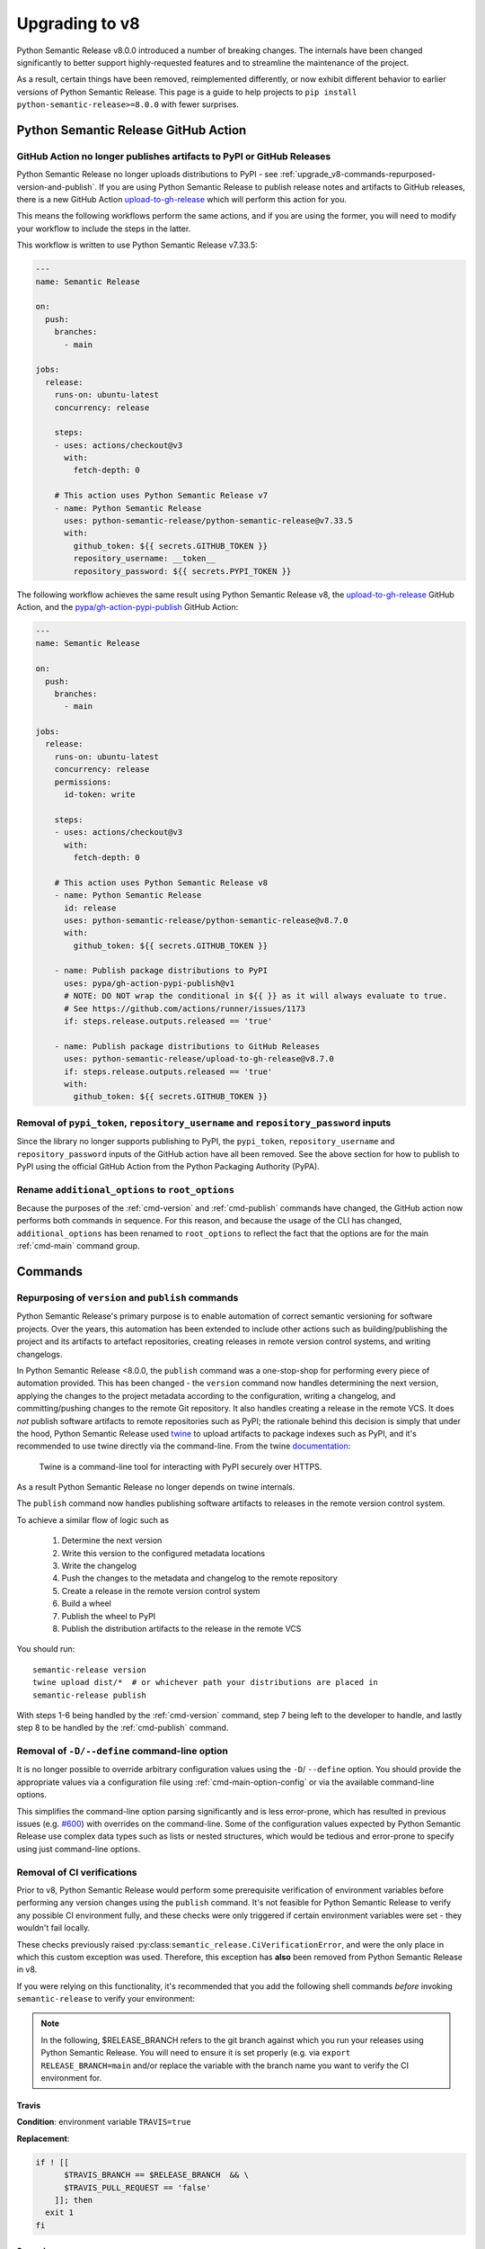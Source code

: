 .. _upgrade_v8:

Upgrading to v8
===============

Python Semantic Release v8.0.0 introduced a number of breaking changes.
The internals have been changed significantly to better support highly-requested
features and to streamline the maintenance of the project.

As a result, certain things have been removed, reimplemented differently, or now
exhibit different behavior to earlier versions of Python Semantic Release. This
page is a guide to help projects to ``pip install python-semantic-release>=8.0.0`` with
fewer surprises.

.. _upgrade_v8-github-action:

Python Semantic Release GitHub Action
-------------------------------------

.. _upgrade_v8-removed-artefact-upload:

GitHub Action no longer publishes artifacts to PyPI or GitHub Releases
""""""""""""""""""""""""""""""""""""""""""""""""""""""""""""""""""""""

Python Semantic Release no longer uploads distributions to PyPI - see
:ref:`upgrade_v8-commands-repurposed-version-and-publish`. If you are
using Python Semantic Release to publish release notes and artifacts to
GitHub releases, there is a new GitHub Action `upload-to-gh-release`_
which will perform this action for you.

This means the following workflows perform the same actions, and if you
are using the former, you will need to modify your workflow to include the
steps in the latter.

This workflow is written to use Python Semantic Release v7.33.5:

.. code:: yaml

   ---
   name: Semantic Release

   on:
     push:
       branches:
         - main

   jobs:
     release:
       runs-on: ubuntu-latest
       concurrency: release

       steps:
       - uses: actions/checkout@v3
         with:
           fetch-depth: 0

       # This action uses Python Semantic Release v7
       - name: Python Semantic Release
         uses: python-semantic-release/python-semantic-release@v7.33.5
         with:
           github_token: ${{ secrets.GITHUB_TOKEN }}
           repository_username: __token__
           repository_password: ${{ secrets.PYPI_TOKEN }}

The following workflow achieves the same result using Python Semantic Release v8,
the `upload-to-gh-release`_ GitHub Action, and the `pypa/gh-action-pypi-publish`_
GitHub Action:

.. code:: yaml

   ---
   name: Semantic Release

   on:
     push:
       branches:
         - main

   jobs:
     release:
       runs-on: ubuntu-latest
       concurrency: release
       permissions:
         id-token: write

       steps:
       - uses: actions/checkout@v3
         with:
           fetch-depth: 0

       # This action uses Python Semantic Release v8
       - name: Python Semantic Release
         id: release
         uses: python-semantic-release/python-semantic-release@v8.7.0
         with:
           github_token: ${{ secrets.GITHUB_TOKEN }}

       - name: Publish package distributions to PyPI
         uses: pypa/gh-action-pypi-publish@v1
         # NOTE: DO NOT wrap the conditional in ${{ }} as it will always evaluate to true.
         # See https://github.com/actions/runner/issues/1173
         if: steps.release.outputs.released == 'true'

       - name: Publish package distributions to GitHub Releases
         uses: python-semantic-release/upload-to-gh-release@v8.7.0
         if: steps.release.outputs.released == 'true'
         with:
           github_token: ${{ secrets.GITHUB_TOKEN }}


.. _upload-to-gh-release: https://github.com/python-semantic-release/upload-to-gh-release
.. _pypa/gh-action-pypi-publish: https://github.com/pypa/gh-action-pypi-publish

.. _upgrade_v8-github-action-removed-pypi-token:

Removal of ``pypi_token``, ``repository_username`` and ``repository_password`` inputs
"""""""""""""""""""""""""""""""""""""""""""""""""""""""""""""""""""""""""""""""""""""

Since the library no longer supports publishing to PyPI, the ``pypi_token``,
``repository_username`` and ``repository_password`` inputs of the GitHub action have
all been removed. See the above section for how to publish to PyPI using the official
GitHub Action from the Python Packaging Authority (PyPA).

.. _upgrade_v8-options-inputs:

Rename ``additional_options`` to ``root_options``
"""""""""""""""""""""""""""""""""""""""""""""""""

Because the purposes of the :ref:`cmd-version` and :ref:`cmd-publish` commands
have changed, the GitHub action now performs both commands in sequence. For this
reason, and because the usage of the CLI has changed, ``additional_options`` has
been renamed to ``root_options`` to reflect the fact that the options are for the
main :ref:`cmd-main` command group.

.. _upgrade_v8-commands:

Commands
--------

.. _upgrade_v8-commands-repurposed-version-and-publish:

Repurposing of ``version`` and ``publish`` commands
"""""""""""""""""""""""""""""""""""""""""""""""""""
Python Semantic Release's primary purpose is to enable automation of correct semantic
versioning for software projects. Over the years, this automation has been extended to
include other actions such as building/publishing the project and its artifacts to
artefact repositories, creating releases in remote version control systems, and writing
changelogs.

In Python Semantic Release <8.0.0, the ``publish`` command was a one-stop-shop for
performing every piece of automation provided. This has been changed - the ``version``
command now handles determining the next version, applying the changes to the project
metadata according to the configuration, writing a changelog, and committing/pushing
changes to the remote Git repository. It also handles creating a release in the remote
VCS. It does *not* publish software artifacts to remote repositories such as PyPI;
the rationale behind this decision is simply that under the hood, Python Semantic Release
used `twine`_ to upload artifacts to package indexes such as PyPI, and it's recommended
to use twine directly via the command-line. From the twine
`documentation <https://twine.readthedocs.io/en/stable/contributing.html#architectural-overview>`_:

   Twine is a command-line tool for interacting with PyPI securely over HTTPS.

As a result Python Semantic Release no longer depends on twine internals.

The ``publish`` command now handles publishing software artifacts to releases in the
remote version control system.

.. _twine: https://twine.readthedocs.io/en/stable
.. _twine upload: https://twine.readthedocs.io/en/stable/#twine-upload

To achieve a similar flow of logic such as

    1. Determine the next version
    2. Write this version to the configured metadata locations
    3. Write the changelog
    4. Push the changes to the metadata and changelog to the remote repository
    5. Create a release in the remote version control system
    6. Build a wheel
    7. Publish the wheel to PyPI
    8. Publish the distribution artifacts to the release in the remote VCS

You should run::

    semantic-release version
    twine upload dist/*  # or whichever path your distributions are placed in
    semantic-release publish

With steps 1-6 being handled by the :ref:`cmd-version` command, step 7 being left
to the developer to handle, and lastly step 8 to be handled by the
:ref:`cmd-publish` command.

.. _upgrade_v8-removed-define-option:

Removal of ``-D/--define`` command-line option
""""""""""""""""""""""""""""""""""""""""""""""

It is no longer possible to override arbitrary configuration values using the ``-D``/
``--define`` option. You should provide the appropriate values via a configuration
file using :ref:`cmd-main-option-config` or via the available command-line options.

This simplifies the command-line option parsing significantly and is less error-prone,
which has resulted in previous issues (e.g. `#600`_) with overrides on the command-line.
Some of the configuration values expected by Python Semantic Release use complex data
types such as lists or nested structures, which would be tedious and error-prone to
specify using just command-line options.

.. _#600: https://github.com/python-semantic-release/python-semantic-release/issues/600

.. _upgrade_v8-commands-no-verify-ci:

Removal of CI verifications
"""""""""""""""""""""""""""

Prior to v8, Python Semantic Release would perform some prerequisite verification
of environment variables before performing any version changes using the ``publish``
command. It's not feasible for Python Semantic Release to verify any possible CI
environment fully, and these checks were only triggered if certain environment
variables were set - they wouldn't fail locally.

These checks previously raised :py:class:``semantic_release.CiVerificationError``, and
were the only place in which this custom exception was used. Therefore, this exception
has **also** been removed from Python Semantic Release in v8.

If you were relying on this functionality, it's recommended that you add the following
shell commands *before* invoking ``semantic-release`` to verify your environment:

.. note::
   In the following, $RELEASE_BRANCH refers to the git branch against which you run your
   releases using Python Semantic Release. You will need to ensure it is set properly
   (e.g. via ``export RELEASE_BRANCH=main`` and/or replace the variable with the branch
   name you want to verify the CI environment for.

.. _upgrade_v8-commands-no-verify-ci-travis:

Travis
~~~~~~

**Condition**: environment variable ``TRAVIS=true``

**Replacement**:

.. code-block:: bash

    if ! [[
          $TRAVIS_BRANCH == $RELEASE_BRANCH  && \
          $TRAVIS_PULL_REQUEST == 'false'
        ]]; then
      exit 1
    fi


.. _upgrade_v8-commands-no-verify-ci-semaphore:

Semaphore
~~~~~~~~~

**Condition**: environment variable ``SEMAPHORE=true``

**Replacement**:

.. code-block:: bash

    if ! [[
            $BRANCH_NAME == $RELEASE_BRANCH && \
            $SEMAPHORE_THREAD_RESULT != 'failed' && \
            -n $PULL_REQUEST_NUMBER
        ]]; then
      exit 1
    fi


.. _upgrade_v8-commands-no-verify-ci-frigg:

Frigg
~~~~~

**Condition**: environment variable ``FRIGG=true``

**Replacement**:

.. code-block:: bash

    if ! [[
          $FRIGG_BUILD_BRANCH == $RELEASE_BRANCH && \
          -n $FRIGG_PULL_REQUEST
        ]]; then
      exit 1
    fi

.. _upgrade_v8-commands-no-verify-ci-circle-ci:

Circle CI
~~~~~~~~~

**Condition**: environment variable ``CIRCLECI=true``

**Replacement**:

..  code-block:: bash

    if ! [[
          $CIRCLE_BRANCH == $RELEASE_BRANCH && \
          -n $CI_PULL_REQUEST
        ]]; then
      exit 1
    fi

.. _upgrade_v8-commands-no-verify-ci-gitlab-ci:

GitLab CI
~~~~~~~~~

**Condition**: environment variable ``GITLAB_CI=true``

**Replacement**:

.. code-block:: bash

    if ! [[ $CI_COMMIT_REF_NAME == $RELEASE_BRANCH ]]; then
      exit 1
    fi

.. _upgrade_v8-commands-no-verify-ci-bitbucket:

**Condition**: environment variable ``BITBUCKET_BUILD_NUMBER`` is set

**Replacement**:

.. code-block:: bash

    if ! [[
          $BITBUCKET_BRANCH == $RELEASE_BRANCH && \
          -n $BITBUCKET_PR_ID
        ]]; then
      exit 1
    fi

.. _upgrade_v8-commands-no-verify-ci-jenkins:

Jenkins
~~~~~~~

**Condition**: environment variable ``JENKINS_URL`` is set

**Replacement**:

.. code-block:: bash

    if [[ -z $BRANCH_NAME ]]; then
      BRANCH_NAME=$BRANCH_NAME
    elif [[ -z $GIT_BRANCH ]]; then
      BRANCH_NAME=$GIT_BRANCH
    fi

    if ! [[
          $BRANCH_NAME == $RELEASE_BRANCH && \
          -n $CHANGE_ID
        ]]; then
      exit 1
    fi

.. _upgrade_v8-removed-build-status-checking:

Removal of Build Status Checking
""""""""""""""""""""""""""""""""

Prior to v8, Python Semantic Release contained a configuration option,
``check_build_status``, which would attempt to prevent a release being made
if it was possible to identify that a corresponding build pipeline was failing.
For similar reasons to those motivating the removal of
:ref:`CI Checks <upgrade_v8-commands-no-verify-ci>`, this feature has also been removed.

If you are leveraging this feature in Python Semantic Release v7, the following
bash commands will replace the functionality, and you can add these to your pipeline.
You will need to install ``jq`` and ``curl`` to run these commands; they can be easily
installed through your system's package manager, for example on Ubuntu:

.. code-block:: bash

   sudo apt update && sudo apt upgrade
   sudo apt install -y curl jq

On Windows, you can refer to the `installation guide for jq`_, and if ``curl`` is not already
installed, you can download it from `the curl website`_

.. _installation guide for jq: https://jqlang.github.io/jq/download/
.. _the curl website: https://curl.se/

.. _upgrade_v8-removed-build-status-checking-github:

GitHub
~~~~~~

.. code-block:: bash

   export RESP="$(
     curl \
        -H "Authorization: token $GITHUB_TOKEN" \
        -fSsL https://$GITHUB_API_DOMAIN/repos/$REPO_OWNER/$REPO_NAME/commits/$(git rev-parse HEAD)/status || exit 1
   )"

   if [ $(jq -r '.state' <<< "$RESP") != "success" ]; then
      echo "Build status is not success" >&2
      exit 1
   fi

Note that ``$GITHUB_API_DOMAIN`` is typically ``api.github.com`` unless you are using
GitHub Enterprise with a custom domain name.

.. _upgrade_v8-removed-build-status-checking-gitea:

Gitea
~~~~~

.. code-block:: bash

   export RESP="$(
     curl \
        -H "Authorization: token $GITEA_TOKEN" \
        -fSsL https://$GITEA_DOMAIN/repos/$REPO_OWNER/$REPO_NAME/statuses/$(git rev-parse HEAD) || exit 1
   )"

   if [ $(jq -r '.state' <<< "$RESP") != "success" ]; then
      echo "Build status is not success" >&2
      exit 1
   fi

.. _upgrade_v8-removed-build-status-checking-gitlab:

Gitlab
~~~~~~

.. code-block:: bash

   export RESP="$(
     curl \
        -H "Authorization: token $GITLAB_TOKEN" \
        -fSsL https://$GITLAB_DOMAIN/api/v4/projects/$PROJECT_ID/repository/commits/$(git rev-parse HEAD)/statuses
   )"

   for line in $(jq -r '.[] | [.name, .status, .allow_failure] | join("|")' <<<"$RESP"); do
     IFS="|" read -r job_name job_status allow_failure <<<"$line"

     if [ "$job_status" == "pending" ]; then
        echo "job $job_name is pending" >&2
        exit 1
     elif [ "$job_status" == "failed" ] && [ ! "$allow_failure" == "true" ]; then
        echo "job $job_name failed" >&2
        exit 1
     fi
  done


.. _upgrade_v8-commands-multibranch-releases:

Multibranch releases
""""""""""""""""""""

Prior to v8, Python Semantic Release would perform ``git checkout`` to switch to your
configured release branch and determine if a release would need to be made. In v8 this
has been changed - you must manually check out the branch which you would like to release
against, and if you would like to create releases against this branch you must also ensure
that it belongs to a :ref:`release group <multibranch-releases-configuring>`.

.. _upgrade_v8-commands-changelog:

``changelog`` command
"""""""""""""""""""""
A new option, :ref:`cmd-changelog-option-post-to-release-tag` has been added. If you
omit this argument on the command line then the changelog rendering process, which is
described in more detail at :ref:`changelog-templates-template-rendering`, will be
triggered, but the new changelog will not be posted to any release.
If you use this new command-line option, it should be set to a tag within the remote
which has a corresponding release.
For example, to update the changelog and post it to the release corresponding to the
tag ``v1.1.4``, you should run::

    semantic-release changelog --post-to-release-tag v1.1.4

.. _upgrade_v8-changelog-customization:

Changelog customization
"""""""""""""""""""""""

A number of options relevant to customizing the changelog have been removed. This is
because Python Semantic Release now supports authoring a completely custom `Jinja`_
template with the contents of your changelog.
Historically, the number of options added to Python Semantic Release in order to
allow this customization has grown significantly; it now uses templates in order to
fully open up customizing the changelog's appearance.

.. _Jinja: https://jinja.palletsprojects.com/en/3.1.x/


.. _upgrade_v8-configuration:

Configuration
-------------

The configuration structure has been completely reworked, so you should read
:ref:`configuration` carefully during the process of upgrading to v8+. However,
some common pitfalls and potential sources of confusion are summarized here.

.. _upgrade_v8-configuration-setup-cfg-unsupported:

``setup.cfg`` is no longer supported
""""""""""""""""""""""""""""""""""""

Python Semantic Release no longer supports configuration via ``setup.cfg``. This is
because the Python ecosystem is centering around ``pyproject.toml`` as universal tool
and project configuration file, and TOML allows expressions via configuration, such as
the mechanism for declaring configuration via environment variables, which introduce
much greater complexity to support in the otherwise equivalent ``ini``-format
configuration.

You can use :ref:`cmd-generate-config` to generate new-format configuration that can
be added to ``pyproject.toml``, and adjust the default settings according to your
needs.

.. warning::

   If you don't already have a ``pyproject.toml`` configuration file, ``pip`` can
   change its behavior once you add one, as a result of `PEP-517`_. If you find
   that this breaks your packaging, you can add your Python Semantic Release
   configuration to a separate file such as ``semantic-release.toml``, and use
   the :ref:`--config <cmd-main-option-config>` option to reference this alternative
   configuration file.

   More detail about this issue can be found in this `pip issue`_.

.. _PEP-517: https://peps.python.org/pep-0517/#evolutionary-notes
.. _pip issue: https://github.com/pypa/pip/issues/8437#issuecomment-805313362


.. _upgrade_v8-commit-parser-options:

Commit parser options
"""""""""""""""""""""

Options such as ``major_emoji``, ``parser_angular_patch_types`` or
``parser_angular_default_level_bump`` have been removed. Instead, these have been
replaced with a single set of recognized commit parser options, ``allowed_tags``,
``major_tags``, ``minor_tags``, and ``patch_tags``, though the interpretation of
these is up to the specific parsers in use. You can read more detail about using
commit parser options in :ref:`commit_parser_options <config-commit_parser_options>`,
and if you need to parse multiple commit styles for a single project it's recommended
that you create a parser following :ref:`commit_parser-custom_parser` that
is tailored to the specific needs of your project.

.. _upgrade_v8-version-variable-rename:

``version_variable``
""""""""""""""""""""

This option has been renamed to :ref:`version_variables <config-version_variables>`
as it refers to a list of variables which can be updated.

.. _upgrade_v8-version-pattern-removed:

``version_pattern``
"""""""""""""""""""

This option has been removed. It's recommended to use an alternative tool to perform
substitution using arbitrary regular expressions, such as ``sed``.
You can always use Python Semantic Release to identify the next version to be created
for a project and store this in an environment variable like so::

    export VERSION=$(semantic-release version --print)

.. _upgrade_v8-version-toml-type:

``version_toml``
""""""""""""""""

This option will no longer accept a string or comma-separated string of version
locations to be updated in TOML files. Instead, you must supply a ``List[str]``.
For existing configurations using a single location in this option, you can
simply wrap the value in ``[]``:

.. code-block:: toml

   # Python Semantic Release v7 configuration
   [tool.semantic_release]
   version_toml = "pyproject.toml:tool.poetry.version"

   # Python Semantic Release v8 configuration
   [tool.semantic_release]
   version_toml = ["pyproject.toml:tool.poetry.version"]


.. _upgrade_v8-tag-format-validation:

``tag_format``
""""""""""""""

This option has the same effect as it did in Python Semantic Release prior to v8,
but Python Semantic Release will now verify that it has a ``{version}`` format
key and raise an error if this is not the case.

.. _upgrade_v8-upload-to-release-rename:

``upload_to_release``
"""""""""""""""""""""

This option has been renamed to
:ref:`upload_to_vcs_release <config-publish-upload_to_vcs_release>`.

.. _upgrade_v8-custom-commit-parsers:

Custom Commit Parsers
---------------------

Previously, a custom commit parser had to satisfy the following criteria:

  * It should be ``import``-able from the virtual environment where the
    ``semantic-release`` is run
  * It should be a function which accepts the commit message as its only
    argument and returns a
    :py:class:`semantic_release.history.parser_helpers.ParsedCommit` if the commit is
    parsed successfully, or raise a
    :py:class:`semantic_release.UnknownCommitMessageStyleError` if parsing is
    unsuccessful.

It is still possible to implement custom commit parsers, but the interface for doing
so has been modified with stronger support for Python type annotations and broader
input provided to the parser to enable capturing more information from each commit,
such as the commit's date and author, if desired. A full guide to implementing a
custom commit parser can be found at :ref:`commit_parser-custom_parser`.
